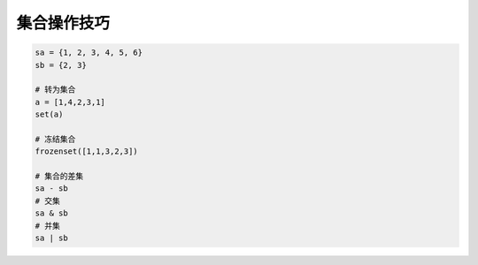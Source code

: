 集合操作技巧
============
.. code-block:: python

    sa = {1, 2, 3, 4, 5, 6}
    sb = {2, 3}

    # 转为集合
    a = [1,4,2,3,1]
    set(a)

    # 冻结集合
    frozenset([1,1,3,2,3])

    # 集合的差集
    sa - sb
    # 交集
    sa & sb
    # 并集
    sa | sb

